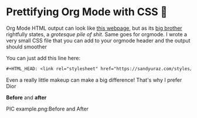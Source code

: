 * Prettifying Org Mode with CSS 💅

Org Mode HTML output can look like [[https://motherfuckingwebsite.com/][this webpage]], but as its [[http://bettermotherfuckingwebsite.com/][big brother]]
rightfully states, a /grotesque pile of shit/. Same goes for orgmode. I wrote a
very small CSS file that you can add to your orgmode header and the output
should smoother

You can just add this line here:

#+BEGIN_SRC org
#+HTML_HEAD: <link rel="stylesheet" href="https://sandyuraz.com/styles/org.min.css">
#+END_SRC

Even a really little makeup can make a big difference! That's why I prefer Dior

*Before* and *after*

PIC example.png:Before and After
